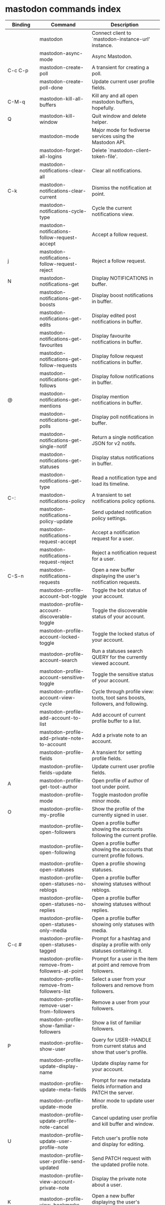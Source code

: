 
* mastodon commands index

#+BEGIN_SRC emacs-lisp :results table :colnames '("Binding" "Command" "Description") :exports results
  (let (rows)
    (mapatoms
     (lambda (symbol)
       (when (and (string-match "^mastodon"
                                (symbol-name symbol))
                  (commandp symbol))
         (let* ((doc (car
                      (split-string
                       (or (documentation symbol t) "")
                       "\n")))
                ;; add more keymaps here
                ;; some keys are in sub 'keymap keys inside a map
                (maps (list mastodon-mode-map
                            mastodon-toot-mode-map
                            mastodon-profile-mode-map
                            mastodon-notifications--map
                            mastodon-tl--shr-image-map-replacement
                            mastodon-profile-update-mode-map
                            mastodon-views-map
                            mastodon-views--follow-suggestions-map
                            mastodon-views--scheduled-map
                            mastodon-views--view-lists-keymap
                            mastodon-views--view-follow-requests-keymap
                            mastodon-views--view-filters-keymap))
                (binding-code
                 (let ((keys (where-is-internal symbol maps nil nil (command-remapping symbol))))
                   ;; just take first 2 bindings:
                   (if (> (length keys) 2)
                       (list (car keys) (cadr keys))
                     keys)))
                ;; (or (car (rassoc symbol mastodon-mode-map))
                ;; (car (rassoc symbol (cadr mastodon-toot-mode-map)))
                ;; (car (rassoc symbol (cadr mastodon-profile-mode-map)))
                ;; (car (rassoc symbol mastodon-notifications--map))))
                (binding-str (if binding-code
                                 (mapconcat #'help--key-description-fontified
                                            binding-code ", ")
                               "")))
           (push `(,binding-str ,symbol ,doc) rows)
           rows))))
    (sort rows (lambda (x y) (string-lessp (cadr x) (cadr y)))))
#+END_SRC

#+RESULTS:
| Binding          | Command                                           | Description                                                                    |
|------------------+---------------------------------------------------+--------------------------------------------------------------------------------|
|                  | mastodon                                          | Connect client to `mastodon-instance-url' instance.                            |
|                  | mastodon-async-mode                               | Async Mastodon.                                                                |
| C-c C-p          | mastodon-create-poll                              | A transient for creating a poll.                                               |
|                  | mastodon-create-poll-done                         | Update current user profile fields.                                            |
| C-M-q            | mastodon-kill-all-buffers                         | Kill any and all open mastodon buffers, hopefully.                             |
| Q                | mastodon-kill-window                              | Quit window and delete helper.                                                 |
|                  | mastodon-mode                                     | Major mode for fediverse services using the Mastodon API.                      |
|                  | mastodon-forget-all-logins                       | Delete `mastodon-client--token-file'.                                          |
|                  | mastodon-notifications-clear-all                 | Clear all notifications.                                                       |
| C-k              | mastodon-notifications-clear-current             | Dismiss the notification at point.                                             |
|                  | mastodon-notifications-cycle-type                | Cycle the current notifications view.                                          |
|                  | mastodon-notifications-follow-request-accept     | Accept a follow request.                                                       |
| j                | mastodon-notifications-follow-request-reject     | Reject a follow request.                                                       |
| N                | mastodon-notifications-get                       | Display NOTIFICATIONS in buffer.                                               |
|                  | mastodon-notifications-get-boosts                | Display boost notifications in buffer.                                         |
|                  | mastodon-notifications-get-edits                 | Display edited post notifications in buffer.                                   |
|                  | mastodon-notifications-get-favourites            | Display favourite notifications in buffer.                                     |
|                  | mastodon-notifications-get-follow-requests       | Display follow request notifications in buffer.                                |
|                  | mastodon-notifications-get-follows               | Display follow notifications in buffer.                                        |
| @                | mastodon-notifications-get-mentions              | Display mention notifications in buffer.                                       |
|                  | mastodon-notifications-get-polls                 | Display poll notifications in buffer.                                          |
|                  | mastodon-notifications-get-single-notif          | Return a single notification JSON for v2 notifs.                               |
|                  | mastodon-notifications-get-statuses              | Display status notifications in buffer.                                        |
|                  | mastodon-notifications-get-type                  | Read a notification type and load its timeline.                                |
| C-:              | mastodon-notifications-policy                    | A transient to set notifications policy options.                               |
|                  | mastodon-notifications-policy-update             | Send updated notification policy settings.                                     |
|                  | mastodon-notifications-request-accept            | Accept a notification request for a user.                                      |
|                  | mastodon-notifications-request-reject            | Reject a notification request for a user.                                      |
| C-S-n            | mastodon-notifications-requests                  | Open a new buffer displaying the user's notification requests.                 |
|                  | mastodon-profile-account-bot-toggle              | Toggle the bot status of your account.                                         |
|                  | mastodon-profile-account-discoverable-toggle     | Toggle the discoverable status of your account.                                |
|                  | mastodon-profile-account-locked-toggle           | Toggle the locked status of your account.                                      |
|                  | mastodon-profile-account-search                  | Run a statuses search QUERY for the currently viewed account.                  |
|                  | mastodon-profile-account-sensitive-toggle        | Toggle the sensitive status of your account.                                   |
|                  | mastodon-profile-account-view-cycle              | Cycle through profile view: toots, toot sans boosts, followers, and following. |
|                  | mastodon-profile-add-account-to-list             | Add account of current profile buffer to a list.                               |
|                  | mastodon-profile-add-private-note-to-account     | Add a private note to an account.                                              |
|                  | mastodon-profile-fields                          | A transient for setting profile fields.                                        |
|                  | mastodon-profile-fields-update                   | Update current user profile fields.                                            |
| A                | mastodon-profile-get-toot-author                 | Open profile of author of toot under point.                                    |
|                  | mastodon-profile-mode                            | Toggle mastodon profile minor mode.                                            |
| O                | mastodon-profile-my-profile                      | Show the profile of the currently signed in user.                              |
|                  | mastodon-profile-open-followers                  | Open a profile buffer showing the accounts following the current profile.      |
|                  | mastodon-profile-open-following                  | Open a profile buffer showing the accounts that current profile follows.       |
|                  | mastodon-profile-open-statuses                   | Open a profile showing statuses.                                               |
|                  | mastodon-profile-open-statuses-no-reblogs        | Open a profile buffer showing statuses without reblogs.                        |
|                  | mastodon-profile-open-statuses-no-replies        | Open a profile buffer showing statuses without replies.                        |
|                  | mastodon-profile-open-statuses-only-media        | Open a profile buffer showing only statuses with media.                        |
| C-c #            | mastodon-profile-open-statuses-tagged            | Prompt for a hashtag and display a profile with only statuses containing it.   |
|                  | mastodon-profile-remove-from-followers-at-point  | Prompt for a user in the item at point and remove from followers.              |
|                  | mastodon-profile-remove-from-followers-list      | Select a user from your followers and remove from followers.                   |
|                  | mastodon-profile-remove-user-from-followers      | Remove a user from your followers.                                             |
|                  | mastodon-profile-show-familiar-followers         | Show a list of familiar followers.                                             |
| P                | mastodon-profile-show-user                       | Query for USER-HANDLE from current status and show that user's profile.        |
|                  | mastodon-profile-update-display-name             | Update display name for your account.                                          |
|                  | mastodon-profile-update-meta-fields              | Prompt for new metadata fields information and PATCH the server.               |
|                  | mastodon-profile-update-mode                     | Minor mode to update user profile.                                             |
|                  | mastodon-profile-update-profile-note-cancel      | Cancel updating user profile and kill buffer and window.                       |
| U                | mastodon-profile-update-user-profile-note        | Fetch user's profile note and display for editing.                             |
|                  | mastodon-profile-user-profile-send-updated       | Send PATCH request with the updated profile note.                              |
|                  | mastodon-profile-view-account-private-note       | Display the private note about a user.                                         |
| K                | mastodon-profile-view-bookmarks                  | Open a new buffer displaying the user's bookmarks.                             |
| V                | mastodon-profile-view-favourites                 | Open a new buffer displaying the user's favourites.                            |
|                  | mastodon-profile-view-preferences                | View user preferences in another window.                                       |
|                  | mastodon-search-load-link-posts                  | Load timeline of posts containing link at point.                               |
|                  | mastodon-search-mode                             | Toggle mastodon search minor mode.                                             |
| s                | mastodon-search-query                            | Prompt for a search QUERY and return accounts, statuses, and hashtags.         |
|                  | mastodon-search-query-accounts-followed          | Run an accounts search QUERY, limited to your followers.                       |
|                  | mastodon-search-query-cycle                      | Cycle through search types: accounts, hashtags, and statuses.                  |
|                  | mastodon-search-trending-links                   | Display a list of links trending on your instance.                             |
|                  | mastodon-search-trending-statuses                | Display a list of statuses trending on your instance.                          |
|                  | mastodon-search-trending-tags                    | Display a list of tags trending on your instance.                              |
| /                | mastodon-switch-to-buffer                        | Switch to a live mastodon buffer.                                              |
|                  | mastodon-tl-announcements                        | Display announcements from your instance.                                      |
|                  | mastodon-tl-block-domain                         | Read a domain and block it.                                                    |
| B                | mastodon-tl-block-user                           | Query for USER-HANDLE from current status and block that user.                 |
| <mouse-2>        | mastodon-tl-click-image-or-video                 | Click to play video with `mpv.el'.                                             |
|                  | mastodon-tl-copy-image-caption                   | Copy the caption of the image at point.                                        |
|                  | mastodon-tl-disable-notify-user-posts            | Query for USER-HANDLE and disable notifications when they post.                |
| m                | mastodon-tl-dm-user                              | Query for USER-HANDLE from current status and compose a message to that user.  |
|                  | mastodon-tl-do-link-action                       | Do the action of the link at point.                                            |
|                  | mastodon-tl-do-link-action-at-point              | Do the action of the link at POS.                                              |
|                  | mastodon-tl-enable-notify-user-posts             | Query for USER-HANDLE and enable notifications when they post.                 |
|                  | mastodon-tl-filter-user-user-posts-by-language   | Query for USER-HANDLE and filter display of their posts by language.           |
|                  | mastodon-tl-fold-post                            | Fold post at point, if it is too long.                                         |
| !                | mastodon-tl-fold-post-toggle                     | Toggle the folding status of the toot at point.                                |
|                  | mastodon-tl-follow-tag                           | Prompt for a tag (from post at point) and follow it.                           |
| W                | mastodon-tl-follow-user                          | Query for USER-HANDLE from current status and follow that user.                |
|                  | mastodon-tl-follow-user-by-handle                | Prompt for a USER-HANDLE and follow that user.                                 |
|                  | mastodon-tl-follow-user-disable-boosts           | Prompt for a USER-HANDLE, and disable display of boosts in home timeline.      |
|                  | mastodon-tl-follow-user-enable-boosts            | Prompt for a USER-HANDLE, and enable display of boosts in home timeline.       |
| '                | mastodon-tl-followed-tags-timeline               | Open a timeline of multiple tags.                                              |
| F                | mastodon-tl-get-federated-timeline               | Open federated timeline.                                                       |
| H                | mastodon-tl-get-home-timeline                    | Open home timeline.                                                            |
| L                | mastodon-tl-get-local-timeline                   | Open local timeline.                                                           |
| \                | mastodon-tl-get-remote-local-timeline            | Prompt for an instance domain and try to display its local timeline.           |
| #                | mastodon-tl-get-tag-timeline                     | Prompt for tag and opens its timeline.                                         |
| n                | mastodon-tl-goto-next-item                       | Jump to next item.                                                             |
| p                | mastodon-tl-goto-prev-item                       | Jump to previous item.                                                         |
| "                | mastodon-tl-list-followed-tags                   | List followed tags. View timeline of tag user choses.                          |
| C-<return>       | mastodon-tl-mpv-play-video-at-point              | Play the video or gif at point with an mpv process.                            |
|                  | mastodon-tl-mpv-play-video-from-byline           | Run `mastodon-tl-mpv-play-video-at-point' on first moving image in post.       |
|                  | mastodon-tl-mute-thread                          | Mute the thread displayed in the current buffer.                               |
| M                | mastodon-tl-mute-user                            | Query for USER-HANDLE from current status and mute that user.                  |
|                  | mastodon-tl-next-full-image                      | From full image view buffer, load the toot's next image.                       |
| TAB, M-n         | mastodon-tl-next-tab-item                        | Move to the next interesting item.                                             |
| v                | mastodon-tl-poll-vote                            | If there is a poll at point, prompt user for OPTION to vote on it.             |
|                  | mastodon-tl-prev-full-image                      | From full image view buffer, load the toot's prev image.                       |
| S-TAB, <backtab> | mastodon-tl-previous-tab-item                    | Move to the previous interesting item.                                         |
|                  | mastodon-tl-remote-tag-timeline                  | Call `mastodon-tl-get-remote-local-timeline' but for a TAG timeline.           |
| Z                | mastodon-tl-report-to-mods                       | Report the author of the toot at point to your instance moderators.            |
| SPC              | mastodon-tl-scroll-up-command                    | Call `scroll-up-command', loading more toots if necessary.                     |
|                  | mastodon-tl-shr-browse-image                     | Browse the image under point.                                                  |
|                  | mastodon-tl-single-toot                          | View toot at point in separate buffer.                                         |
|                  | mastodon-tl-some-followed-tags-timeline          | Prompt for some tags, and open a timeline for them.                            |
| C-'              | mastodon-tl-tag-group-timeline                   | Load a timeline of a tag group from `mastodon-tl--tags-groups'.                |
| RET, T           | mastodon-tl-thread                               | Open thread buffer for toot at point.                                          |
|                  | mastodon-tl-toggle-sensitive-image               | Toggle dislay of sensitive image at point.                                     |
|                  | mastodon-tl-toggle-spoiler-in-thread             | Toggler content warning for all posts in current thread.                       |
| c                | mastodon-tl-toggle-spoiler-text-in-toot          | Toggle the visibility of the spoiler text in the current toot.                 |
|                  | mastodon-tl-unblock-domain                       | Read a blocked domain and unblock it.                                          |
| C-S-b            | mastodon-tl-unblock-user                         | Query for USER-HANDLE from list of blocked users and unblock that user.        |
|                  | mastodon-tl-unfilter-user-languages              | Remove any language filters for USER-HANDLE.                                   |
|                  | mastodon-tl-unfold-post                          | Unfold the toot at point if it is folded (read-more).                          |
|                  | mastodon-tl-unfollow-tag                         | Prompt for a followed tag, and unfollow it.                                    |
| C-S-w            | mastodon-tl-unfollow-user                        | Query for USER-HANDLE from current status and unfollow that user.              |
|                  | mastodon-tl-unmute-thread                        | Unmute the thread displayed in the current buffer.                             |
| S-RET            | mastodon-tl-unmute-user                          | Query for USER-HANDLE from list of muted users and unmute that user.           |
| u, g             | mastodon-tl-update                               | Update timeline with new toots.                                                |
| =                | mastodon-tl-view-first-full-image                | From item byline, fetch load its first full image.                             |
|                  | mastodon-tl-view-full-image-at-point             | Browse full-sized version of image at point in a new window.                   |
|                  | mastodon-tl-view-full-image-or-play-video        | View full sized version of image at point, or try to play video.               |
|                  | mastodon-tl-view-item-on-own-instance            | Load current toot on your own instance.                                        |
|                  | mastodon-tl-view-whole-thread                    | From a thread view, view entire thread.                                        |
| t                | mastodon-toot                                    | Update instance with new toot. Content is captured in a new buffer.            |
| C-c C-a          | mastodon-toot-attach-media                       | Prompt for an attachment FILE with DESCRIPTION.                                |
| o                | mastodon-toot-browse-toot-url                    | Browse URL of toot at point.                                                   |
| C-c C-k          | mastodon-toot-cancel                             | Kill new-toot buffer/window. Does not POST content.                            |
| C-c C-v          | mastodon-toot-change-visibility                  | Change the current visibility to the next valid value.                         |
| C-c !            | mastodon-toot-clear-all-attachments              | Remove all attachments from a toot draft.                                      |
| C-c C-o          | mastodon-toot-clear-poll                         | Remove poll from toot compose buffer.                                          |
|                  | mastodon-toot-copy-toot-text                     | Copy text of toot at point.                                                    |
| C                | mastodon-toot-copy-toot-url                      | Copy URL of toot at point.                                                     |
| C-c C-p          | mastodon-toot-create-poll                        | Prompt for new poll options and return as a list.                              |
|                  | mastodon-toot-delete-all-drafts                  | Delete all drafts.                                                             |
| D                | mastodon-toot-delete-and-redraft-toot            | Delete and redraft user's toot at point synchronously.                         |
|                  | mastodon-toot-delete-draft-toot                  | Prompt for a draft toot and delete it.                                         |
| d                | mastodon-toot-delete-toot                        | Delete user's toot at point synchronously.                                     |
|                  | mastodon-toot-download-custom-emoji              | Download `mastodon-instance-url's custom emoji.                                |
|                  | mastodon-toot-edit-media-description             | Prompt for an attachment, and update its description.                          |
| e                | mastodon-toot-edit-toot-at-point                 | Edit the user's toot at point.                                                 |
|                  | mastodon-toot-enable-custom-emoji                | Add `mastodon-instance-url's custom emoji to `emojify'.                        |
| C-c C-e          | mastodon-toot-insert-emoji                       | Prompt to insert an emoji.                                                     |
| .                | mastodon-toot-list-boosters                      | List the boosters of toot at point.                                            |
| ,                | mastodon-toot-list-favouriters                   | List the favouriters of toot at point.                                         |
|                  | mastodon-toot-mode                               | Minor mode for composing toots.                                                |
|                  | mastodon-toot-open-draft-toot                    | Prompt for a draft and compose a toot with it.                                 |
| i                | mastodon-toot-pin-toot-toggle                    | Pin or unpin user's toot at point.                                             |
| r                | mastodon-toot-reply                              | Reply to toot at `point'.                                                      |
|                  | mastodon-toot-save-draft                         | Save the current compose toot text as a draft.                                 |
| C-c C-s          | mastodon-toot-schedule-toot                      | Read a date (+ time) in the minibuffer and schedule the current toot.          |
| C-c C-c          | mastodon-toot-send                               | POST contents of new-toot buffer to fediverse instance and kill buffer.        |
| C-c C-w          | mastodon-toot-set-content-warning                | Set a content warning for the current toot.                                    |
|                  | mastodon-toot-set-default-visibility             | Set the default visibility for toots on the server.                            |
| C-c C-l          | mastodon-toot-set-toot-language                  | Prompt for a language and set `mastodon-toot--language'.                       |
| k                | mastodon-toot-toggle-bookmark                    | Bookmark or unbookmark toot at point.                                          |
| b                | mastodon-toot-toggle-boost                       | Boost/unboost toot at `point'.                                                 |
| f                | mastodon-toot-toggle-favourite                   | Favourite/unfavourite toot at `point'.                                         |
| C-c C-n          | mastodon-toot-toggle-nsfw                        | Toggle `mastodon-toot--content-nsfw'.                                          |
| a                | mastodon-toot-translate-toot-text                | Translate text of toot at point.                                               |
| E                | mastodon-toot-view-toot-edits                    | View editing history of the toot at point in a popup buffer.                   |
|                  | mastodon-transient--prefix-inspect               | Inspect a transient prefix's arguments and scope.                              |
|                  | mastodon-transient-choice-add                    | Add another poll choice if possible.                                           |
|                  | mastodon-update-profile-note                     | Update current user profile note.                                              |
|                  | mastodon-url-lookup                              | If a URL resembles a fediverse link, try to load in `mastodon.el'.             |
|                  | mastodon-url-lookup-force                        | Call `mastodon-url-lookup' without checking if URL is fedi-like.               |
| :                | mastodon-user-settings                           | A transient for setting current user settings.                                 |
|                  | mastodon-user-settings-update                    | Update current user settings on the server.                                    |
|                  | mastodon-views-add-account-to-list               | Prompt for a list and for an account, add account to list.                     |
|                  | mastodon-views-add-account-to-list-at-point      | Prompt for account and add to list at point.                                   |
|                  | mastodon-views-add-filter-kw                     | Add a keyword to filter at point.                                              |
|                  | mastodon-views-add-toot-account-at-point-to-list | Prompt for a list, and add the account of the toot at point to it.             |
|                  | mastodon-views-cancel-scheduled-toot             | Cancel the scheduled toot at point.                                            |
|                  | mastodon-views-copy-scheduled-toot-text          | Copy the text of the scheduled toot at point.                                  |
|                  | mastodon-views-create-filter                     | Create a filter for a word.                                                    |
|                  | mastodon-views-create-list                       | Create a new list.                                                             |
|                  | mastodon-views-delete-filter                     | Delete filter at point.                                                        |
|                  | mastodon-views-delete-list                       | Prompt for a list and delete it.                                               |
|                  | mastodon-views-delete-list-at-point              | Delete list at point.                                                          |
|                  | mastodon-views-edit-list                         | Prompt for a list and edit the name and replies policy.                        |
|                  | mastodon-views-edit-list-at-point                | Edit list at point.                                                            |
|                  | mastodon-views-edit-scheduled-as-new             | Edit scheduled status as new toot.                                             |
|                  | mastodon-views-instance-desc-misskey             | Show instance description for a misskey/firefish server.                       |
|                  | mastodon-views-remove-account-from-list          | Prompt for a list, select an account and remove from list.                     |
|                  | mastodon-views-remove-account-from-list-at-point | Prompt for account and remove from list at point.                              |
|                  | mastodon-views-remove-filter-kw                  | Remove keyword from filter at point.                                           |
|                  | mastodon-views-reschedule-toot                   | Reschedule the scheduled toot at point.                                        |
|                  | mastodon-views-update-filter                     | Update filter at point.                                                        |
|                  | mastodon-views-update-filter-kw                  | Update filter keyword.                                                         |
| I                | mastodon-views-view-filters                      | View the user's filters in a new buffer.                                       |
| R                | mastodon-views-view-follow-requests              | Open a new buffer displaying the user's follow requests.                       |
| G                | mastodon-views-view-follow-suggestions           | Display a buffer of suggested accounts to follow.                              |
| ;                | mastodon-views-view-instance-description         | View the details of the instance the current post's author is on.              |
|                  | mastodon-views-view-instance-description-brief   | View brief details of the instance the current post's author is on.            |
|                  | mastodon-views-view-list-timeline                | Prompt for a list and view its timeline.                                       |
| X                | mastodon-views-view-lists                        | Show the user's lists in a new buffer.                                         |
|                  | mastodon-views-view-own-instance                 | View details of your own instance.                                             |
|                  | mastodon-views-view-own-instance-brief           | View brief details of your own instance.                                       |
| S                | mastodon-views-view-scheduled-toots              | Show the user's scheduled toots in a new buffer.                               |
|                  | mastodon-views-view-timeline-list-at-point       | View timeline of list at point.                                                |

* mastodon custom variables index
 
#+BEGIN_SRC emacs-lisp :results table :colnames '("Custom variable" "Description") :exports results
  (let (rows)
    (mapatoms
     (lambda (symbol)
       (when (and (string-match "^mastodon"
                                (symbol-name symbol))
                  (custom-variable-p symbol))
         (let* ((doc (car (split-string
                           (or (get (indirect-variable symbol)
                                    'variable-documentation)
                               (get symbol 'variable-documentation)
                               "")
                           "\n"))))
           (push `(,symbol ,doc) rows)
           rows))))
    (sort rows (lambda (x y) (string-lessp (car x) (car y)))))
#+end_src

#+RESULTS:
| Custom variable                                    | Description                                                                  |
|----------------------------------------------------+------------------------------------------------------------------------------|
| mastodon-active-user                               | Username of the active user.                                                 |
| mastodon-auth-use-auth-source                      | Whether to use auth sources for user credentials.                            |
| mastodon-client--token-file                        | File path where Mastodon access tokens are stored.                           |
| mastodon-group-notifications                       | Whether to use grouped notifications.                                        |
| mastodon-images-in-notifs                          | Whether to display attached images in notifications.                         |
| mastodon-instance-url                              | Base URL for the fediverse instance you want to be active.                   |
| mastodon-media--avatar-height                      | Height of the user avatar images (if shown).                                 |
| mastodon-media--enable-image-caching               | Whether images should be cached.                                             |
| mastodon-media--hide-sensitive-media               | Whether media marked as sensitive should be hidden.                          |
| mastodon-media--preview-max-height                 | Max height of any media attachment preview to be shown in timelines.         |
| mastodon-mode-hook                                 | Hook run when entering Mastodon mode.                                        |
| mastodon-notifications-grouped-names-count         | The number of notification authors to display.                               |
| mastodon-profile-mode-hook                         | Hook run after entering or leaving `mastodon-profile-mode'.                  |
| mastodon-profile-note-in-foll-reqs                 | If non-nil, show a user's profile note in follow request notifications.      |
| mastodon-profile-note-in-foll-reqs-max-length      | The max character length for user profile note in follow requests.           |
| mastodon-profile-update-mode-hook                  | Hook run after entering or leaving `mastodon-profile-update-mode'.           |
| mastodon-search-mode-hook                          | Hook run after entering or leaving `mastodon-search-mode'.                   |
| mastodon-tl--display-caption-not-url-when-no-media | Display an image's caption rather than URL.                                  |
| mastodon-tl--display-media-p                       | A boolean value stating whether to show media in timelines.                  |
| mastodon-tl--enable-proportional-fonts             | Nonnil to enable using proportional fonts when rendering HTML.               |
| mastodon-tl--enable-relative-timestamps            | Whether to show relative (to the current time) timestamps.                   |
| mastodon-tl--expand-content-warnings               | Whether to expand content warnings by default.                               |
| mastodon-tl--fold-toots-at-length                  | Length, in characters, to fold a toot at.                                    |
| mastodon-tl--hide-replies                          | Whether to hide replies from the timelines.                                  |
| mastodon-tl--highlight-current-toot                | Whether to highlight the toot at point. Uses `cursor-face' special property. |
| mastodon-tl--load-full-sized-images-in-emacs       | Whether to load full-sized images inside Emacs.                              |
| mastodon-tl--no-fill-on-render                     | Non-nil to disable filling by shr.el while rendering toot body.              |
| mastodon-tl--remote-local-domains                  | A list of domains to view the local timelines of.                            |
| mastodon-tl--show-avatars                          | Whether to enable display of user avatars in timelines.                      |
| mastodon-tl--show-stats                            | Whether to show toot stats (faves, boosts, replies counts).                  |
| mastodon-tl--symbols                               | A set of symbols (and fallback strings) to be used in timeline.              |
| mastodon-tl--tag-timeline-tags                     | A list of up to four tags for use with `mastodon-tl-followed-tags-timeline'. |
| mastodon-tl--tags-groups                           | A list containing lists of up to four tags each.                             |
| mastodon-tl--timeline-posts-count                  | Number of posts to display when loading a timeline.                          |
| mastodon-tl-position-after-update                  | Defines where `point' should be located after a timeline update.             |
| mastodon-toot--attachment-height                   | Height of the attached images preview in the toot draft buffer.              |
| mastodon-toot--completion-style-for-mentions       | The company completion style to use for mentions.                            |
| mastodon-toot--default-media-directory             | The default directory when prompting for a media file to upload.             |
| mastodon-toot--default-reply-visibility            | Default visibility settings when replying.                                   |
| mastodon-toot--enable-completion                   | Whether to enable completion of mentions and hashtags.                       |
| mastodon-toot--enable-custom-instance-emoji        | Whether to enable your instance's custom emoji by default.                   |
| mastodon-toot--proportional-fonts-compose          | Nonnil to enable using proportional fonts in the compose buffer.             |
| mastodon-toot--use-company-for-completion          | Whether to enable company for completion.                                    |
| mastodon-toot-display-orig-in-reply-buffer         | Display a copy of the toot replied to in the compose buffer.                 |
| mastodon-toot-mode-hook                            | Hook run after entering or leaving `mastodon-toot-mode'.                     |
| mastodon-toot-orig-in-reply-length                 | Length to crop toot replied to in the compose buffer to.                     |
| mastodon-toot-poll-use-transient                   | Whether to use the transient menu to create a poll.                          |
| mastodon-toot-timestamp-format                     | Format to use for timestamps.                                                |
| mastodon-use-emojify                               | Whether to use emojify.el to display emojis.                                 |
